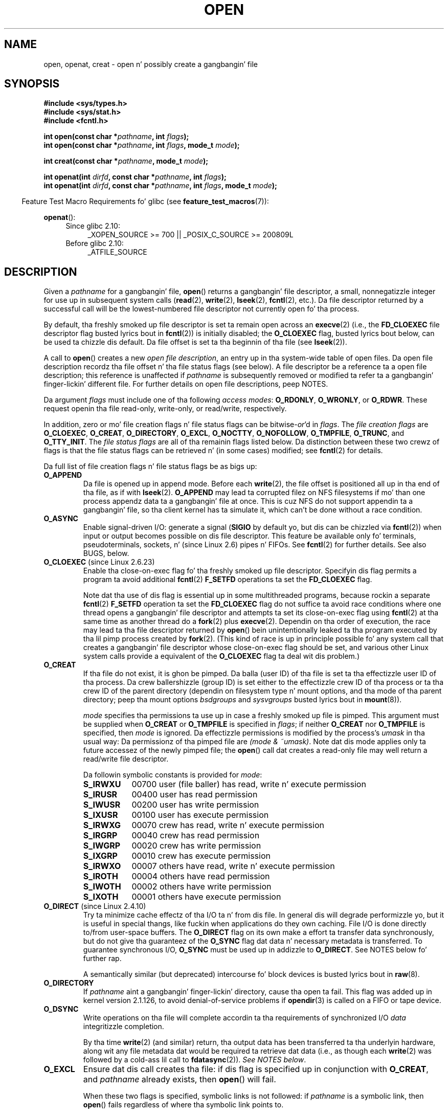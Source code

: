 .\" This manpage is Copyright (C) 1992 Drew Eckhardt;
.\" n' Copyright (C) 1993 Mike Haardt, Ian Jackson.
.\" n' Copyright (C) 2008 Greg Banks
.\" n' Copyright (C) 2006, 2008, 2013, 2014 Mike Kerrisk <mtk.manpages@gmail.com>
.\"
.\" %%%LICENSE_START(VERBATIM)
.\" Permission is granted ta make n' distribute verbatim copiez of this
.\" manual provided tha copyright notice n' dis permission notice are
.\" preserved on all copies.
.\"
.\" Permission is granted ta copy n' distribute modified versionz of this
.\" manual under tha conditions fo' verbatim copying, provided dat the
.\" entire resultin derived work is distributed under tha termz of a
.\" permission notice identical ta dis one.
.\"
.\" Since tha Linux kernel n' libraries is constantly changing, this
.\" manual page may be incorrect or out-of-date.  Da author(s) assume no
.\" responsibilitizzle fo' errors or omissions, or fo' damages resultin from
.\" tha use of tha shiznit contained herein. I aint talkin' bout chicken n' gravy biatch.  Da author(s) may not
.\" have taken tha same level of care up in tha thang of dis manual,
.\" which is licensed free of charge, as they might when working
.\" professionally.
.\"
.\" Formatted or processed versionz of dis manual, if unaccompanied by
.\" tha source, must acknowledge tha copyright n' authorz of dis work.
.\" %%%LICENSE_END
.\"
.\" Modified 1993-07-21 by Rik Faith <faith@cs.unc.edu>
.\" Modified 1994-08-21 by Mike Haardt
.\" Modified 1996-04-13 by Andries Brouwer <aeb@cwi.nl>
.\" Modified 1996-05-13 by Thomas Koenig
.\" Modified 1996-12-20 by Mike Haardt
.\" Modified 1999-02-19 by Andries Brouwer <aeb@cwi.nl>
.\" Modified 1998-11-28 by Joseph S. Myers <jsm28@hermes.cam.ac.uk>
.\" Modified 1999-06-03 by Mike Haardt
.\" Modified 2002-05-07 by Mike Kerrisk <mtk.manpages@gmail.com>
.\" Modified 2004-06-23 by Mike Kerrisk <mtk.manpages@gmail.com>
.\" 2004-12-08, mtk, reordered flags list alphabetically
.\" 2004-12-08, Martin Pool <mbp@sourcefrog.net> (& mtk), added O_NOATIME
.\" 2007-09-18, mtk, Added description of O_CLOEXEC + other minor edits
.\" 2008-01-03, mtk, wit input from Trond Myklebust
.\"     <trond.myklebust@fys.uio.no> n' Timo Sirainen <tss@iki.fi>
.\"     Rewrite description of O_EXCL.
.\" 2008-01-11, Greg Banks <gnb@melbourne.sgi.com>: add mo' detail
.\"     on O_DIRECT.
.\" 2008-02-26, Mike Haardt: Reorganized text fo' O_CREAT n' mode
.\"
.\" FIXME  fo' realz. Apr 08: Da next POSIX revision has O_EXEC, O_SEARCH, and
.\" O_TTYINIT.  Eventually these may need ta be documented. Y'all KNOW dat shit, muthafucka! This type'a shiznit happens all tha time.  --mtk
.\"
.TH OPEN 2 2014-07-08 "Linux" "Linux Programmerz Manual"
.SH NAME
open, openat, creat \- open n' possibly create a gangbangin' file
.SH SYNOPSIS
.nf
.B #include <sys/types.h>
.B #include <sys/stat.h>
.B #include <fcntl.h>
.sp
.BI "int open(const char *" pathname ", int " flags );
.BI "int open(const char *" pathname ", int " flags ", mode_t " mode );

.BI "int creat(const char *" pathname ", mode_t " mode );
.sp
.BI "int openat(int " dirfd ", const char *" pathname ", int " flags );
.BI "int openat(int " dirfd ", const char *" pathname ", int " flags \
", mode_t " mode );
.fi
.sp
.in -4n
Feature Test Macro Requirements fo' glibc (see
.BR feature_test_macros (7)):
.in
.sp
.BR openat ():
.PD 0
.ad l
.RS 4
.TP 4
Since glibc 2.10:
_XOPEN_SOURCE\ >=\ 700 || _POSIX_C_SOURCE\ >=\ 200809L
.TP
Before glibc 2.10:
_ATFILE_SOURCE
.RE
.ad
.PD
.SH DESCRIPTION
Given a
.I pathname
for a gangbangin' file,
.BR open ()
returns a gangbangin' file descriptor, a small, nonnegatizzle integer
for use up in subsequent system calls
.RB ( read "(2), " write "(2), " lseek "(2), " fcntl "(2), etc.)."
Da file descriptor returned by a successful call will be
the lowest-numbered file descriptor not currently open fo' tha process.
.PP
By default, tha freshly smoked up file descriptor is set ta remain open across an
.BR execve (2)
(i.e., the
.B FD_CLOEXEC
file descriptor flag busted lyrics bout in
.BR fcntl (2))
is initially disabled; the
.B O_CLOEXEC
flag, busted lyrics bout below, can be used ta chizzle dis default.
Da file offset is set ta tha beginnin of tha file (see
.BR lseek (2)).
.PP
A call to
.BR open ()
creates a new
.IR "open file description" ,
an entry up in tha system-wide table of open files.
Da open file description recordz tha file offset n' tha file status flags
(see below).
A file descriptor be a reference ta a open file description;
this reference is unaffected if
.I pathname
is subsequently removed or modified ta refer ta a gangbangin' finger-lickin' different file.
For further details on open file descriptions, peep NOTES.
.PP
Da argument
.I flags
must include one of tha following
.IR "access modes" :
.BR O_RDONLY ", " O_WRONLY ", or " O_RDWR .
These request openin tha file read-only, write-only, or read/write,
respectively.

In addition, zero or mo' file creation flags n' file status flags
can be
.RI bitwise- or 'd
in
.IR flags .
The
.I file creation flags
are
.BR O_CLOEXEC ,
.BR O_CREAT ,
.BR O_DIRECTORY ,
.BR O_EXCL ,
.BR O_NOCTTY ,
.BR O_NOFOLLOW ,
.BR O_TMPFILE ,
.BR O_TRUNC ,
and
.BR O_TTY_INIT .
The
.I file status flags
are all of tha remainin flags listed below.
.\" SUSv4 divides tha flags into:
.\" * Access mode
.\" * File creation
.\" * File status
.\" * Other (O_CLOEXEC, O_DIRECTORY, O_NOFOLLOW)
.\" though it aint clear what tha fuck tha difference between "other" and
.\" "File creation" flags is.  I raised a Aardvark ta peep if this
.\" can be clarified up in SUSv4; 10 Oct 2008.
.\" http://thread.gmane.org/gmane.comp.standards.posix.austin.general/64/focus=67
.\" TC1 (balloted up in 2013), resolved this, so dat dem three constants
.\" is also categorized" as file status flags.
.\"
Da distinction between these two crewz of flags is that
the file status flags can be retrieved n' (in some cases)
modified; see
.BR fcntl (2)
for details.

Da full list of file creation flags n' file status flags be as bigs up:
.TP
.B O_APPEND
Da file is opened up in append mode.
Before each
.BR write (2),
the file offset is positioned all up in tha end of tha file,
as if with
.BR lseek (2).
.B O_APPEND
may lead ta corrupted filez on NFS filesystems if mo' than one process
appendz data ta a gangbangin' file at once.
.\" For mo' background, see
.\" http://bugs.debian.org/cgi-bin/bugreport.cgi?bug=453946
.\" http://nfs.sourceforge.net/
This is cuz NFS do not support
appendin ta a gangbangin' file, so tha client kernel has ta simulate it, which
can't be done without a race condition.
.TP
.B O_ASYNC
Enable signal-driven I/O:
generate a signal
.RB ( SIGIO
by default yo, but dis can be chizzled via
.BR fcntl (2))
when input or output becomes possible on dis file descriptor.
This feature be available only fo' terminals, pseudoterminals,
sockets, n' (since Linux 2.6) pipes n' FIFOs.
See
.BR fcntl (2)
for further details.
See also BUGS, below.
.TP
.BR O_CLOEXEC " (since Linux 2.6.23)"
.\" NOTE! nuff muthafuckin other playa pages refer ta dis text
Enable tha close-on-exec flag fo' tha freshly smoked up file descriptor.
Specifyin dis flag permits a program ta avoid additional
.BR fcntl (2)
.B F_SETFD
operations ta set the
.B FD_CLOEXEC
flag.

Note dat tha use of dis flag is essential up in some multithreaded programs,
because rockin a separate
.BR fcntl (2)
.B F_SETFD
operation ta set the
.B FD_CLOEXEC
flag do not suffice ta avoid race conditions
where one thread opens a gangbangin' file descriptor and
attempts ta set its close-on-exec flag using
.BR fcntl (2)
at tha same time as another thread do a
.BR fork (2)
plus
.BR execve (2).
Dependin on tha order of execution,
the race may lead ta tha file descriptor returned by
.BR open ()
bein unintentionally leaked ta tha program executed by tha lil pimp process
created by
.BR fork (2).
(This kind of race is up in principle possible fo' any system call
that creates a gangbangin' file descriptor whose close-on-exec flag should be set,
and various other Linux system calls provide a equivalent of the
.BR O_CLOEXEC
flag ta deal wit dis problem.)
.\" This flag fixes only one form of tha race condition;
.\" Da race can also occur with, fo' example, descriptors
.\" returned by accept(), pipe(), etc.
.TP
.B O_CREAT
If tha file do not exist, it is ghon be pimped.
Da balla (user ID) of tha file is set ta tha effectizzle user ID
of tha process.
Da crew ballershizzle (group ID) is set either to
the effectizzle crew ID of tha process or ta tha crew ID of the
parent directory (dependin on filesystem type n' mount options,
and tha mode of tha parent directory; peep tha mount options
.I bsdgroups
and
.I sysvgroups
busted lyrics bout in
.BR mount (8)).
.\" As at 2.6.25, bsdgroups is supported by ext2, ext3, ext4, and
.\" XFS (since 2.6.14).
.RS
.PP
.I mode
specifies tha permissions ta use up in case a freshly smoked up file is pimped.
This argument must be supplied when
.B O_CREAT
or
.B O_TMPFILE
is specified in
.IR flags ;
if neither
.B O_CREAT
nor
.B O_TMPFILE
is specified, then
.I mode
is ignored.
Da effectizzle permissions is modified by
the process's
.I umask
in tha usual way: Da permissionz of tha pimped file are
.IR "(mode\ &\ ~umask)" .
Note dat dis mode applies only ta future accessez of the
newly pimped file; the
.BR open ()
call dat creates a read-only file may well return a read/write
file descriptor.
.PP
Da followin symbolic constants is provided for
.IR mode :
.TP 9
.B S_IRWXU
00700 user (file baller) has read, write n' execute permission
.TP
.B S_IRUSR
00400 user has read permission
.TP
.B S_IWUSR
00200 user has write permission
.TP
.B S_IXUSR
00100 user has execute permission
.TP
.B S_IRWXG
00070 crew has read, write n' execute permission
.TP
.B S_IRGRP
00040 crew has read permission
.TP
.B S_IWGRP
00020 crew has write permission
.TP
.B S_IXGRP
00010 crew has execute permission
.TP
.B S_IRWXO
00007 others have read, write n' execute permission
.TP
.B S_IROTH
00004 others have read permission
.TP
.B S_IWOTH
00002 others have write permission
.TP
.B S_IXOTH
00001 others have execute permission
.RE
.TP
.BR O_DIRECT " (since Linux 2.4.10)"
Try ta minimize cache effectz of tha I/O ta n' from dis file.
In general dis will degrade performizzle yo, but it is useful in
special thangs, like fuckin when applications do they own caching.
File I/O is done directly to/from user-space buffers.
The
.B O_DIRECT
flag on its own make a effort ta transfer data synchronously,
but do not give tha guaranteez of the
.B O_SYNC
flag dat data n' necessary metadata is transferred.
To guarantee synchronous I/O,
.B O_SYNC
must be used up in addizzle to
.BR O_DIRECT .
See NOTES below fo' further rap.
.sp
A semantically similar (but deprecated) intercourse fo' block devices
is busted lyrics bout in
.BR raw (8).
.TP
.B O_DIRECTORY
If \fIpathname\fP aint a gangbangin' finger-lickin' directory, cause tha open ta fail.
.\" But peep tha followin n' its replies:
.\" http://marc.theaimsgroup.com/?t=112748702800001&r=1&w=2
.\" [PATCH] open: O_DIRECTORY n' O_CREAT together should fail
.\" O_DIRECTORY | O_CREAT causes O_DIRECTORY ta be ignored.
This flag was added up in kernel version 2.1.126, to
avoid denial-of-service problems if
.BR opendir (3)
is called on a
FIFO or tape device.
.TP
.B O_DSYNC
Write operations on tha file will complete accordin ta tha requirements of
synchronized I/O
.I data
integritizzle completion.

By tha time
.BR write (2)
(and similar)
return, tha output data
has been transferred ta tha underlyin hardware,
along wit any file metadata dat would be required ta retrieve dat data
(i.e., as though each
.BR write (2)
was followed by a cold-ass lil call to
.BR fdatasync (2)).
.IR "See NOTES below" .
.TP
.B O_EXCL
Ensure dat dis call creates tha file:
if dis flag is specified up in conjunction with
.BR O_CREAT ,
and
.I pathname
already exists, then
.BR open ()
will fail.

When these two flags is specified, symbolic links is not followed:
.\" POSIX.1-2001 explicitly requires dis behavior.
if
.I pathname
is a symbolic link, then
.BR open ()
fails regardless of where tha symbolic link points to.

In general, tha behavior of
.B O_EXCL
is undefined if it is used without
.BR O_CREAT .
There is one exception: on Linux 2.6 n' later,
.B O_EXCL
can be used without
.B O_CREAT
if
.I pathname
refers ta a funky-ass block device.
If tha block thang is up in use by tha system (e.g., mounted),
.BR open ()
fails wit tha error
.BR EBUSY .

On NFS,
.B O_EXCL
is supported only when rockin NFSv3 or lata on kernel 2.6 or later.
In NFS environments where
.B O_EXCL
support aint provided, programs dat rely on it
for struttin lockin tasks will contain a race condition.
Portable programs dat wanna big-ass up atomic file lockin rockin a lockfile,
and need ta avoid reliizzle on NFS support for
.BR O_EXCL ,
can create a unique file on
the same filesystem (e.g., incorporatin hostname n' PID), n' use
.BR link (2)
to cook up a link ta tha lockfile.
If
.BR link (2)
returns 0, tha lock is successful.
Otherwise, use
.BR stat (2)
on tha unique file ta check if its link count has increased ta 2,
in which case tha lock be also successful.
.TP
.B O_LARGEFILE
(LFS)
Allow filez whose sizes cannot be represented up in an
.I off_t
(but can be represented up in an
.IR off64_t )
to be opened.
The
.B _LARGEFILE64_SOURCE
macro must be defined
(before including
.I any
header files)
in order ta obtain dis definition.
Settin the
.B _FILE_OFFSET_BITS
feature test macro ta 64 (rather than using
.BR O_LARGEFILE )
is tha preferred
method of accessin big-ass filez on 32-bit systems (see
.BR feature_test_macros (7)).
.TP
.BR O_NOATIME " (since Linux 2.6.8)"
Do not update tha file last access time
.RI ( st_atime
in tha inode)
when tha file is
.BR read (2).
This flag is intended fo' use by indexin or backup programs,
where its use can hella reduce tha amount of disk activity.
This flag may not be effectizzle on all filesystems.
One example is NFS, where tha server maintains tha access time.
.\" Da O_NOATIME flag also affects tha treatment of st_atime
.\" by mmap() n' readdir(2), MTK, Dec 04.
.TP
.B O_NOCTTY
If
.I pathname
refers ta a terminal device\(emsee
.BR tty (4)\(emit
will not become tha processs controllin terminal even if the
process aint gots one.
.TP
.B O_NOFOLLOW
If \fIpathname\fP be a symbolic link, then tha open fails.
This be a FreeBSD extension, which was added ta Linux up in version 2.1.126.
Symbolic links up in earlier componentz of tha pathname will still be
followed.
See also
.BR O_PATH
below.
.\" Da headaz from glibc 2.0.100 n' lata include a
.\" definizzle of dis flag; \fIkernels before 2.1.126 will ignore it if
.\" used\fP.
.TP
.BR O_NONBLOCK " or " O_NDELAY
When possible, tha file is opened up in nonblockin mode.
Neither the
.BR open ()
nor any subsequent operations on tha file descriptor which is
returned will cause tha callin process ta wait.
For tha handlin of FIFOs (named pipes), peep also
.BR fifo (7).
For a gangbangin' finger-lickin' rap of tha effect of
.B O_NONBLOCK
in conjunction wit mandatory file locks n' wit file leases, see
.BR fcntl (2).
.TP
.BR O_PATH " (since Linux 2.6.39)"
.\" commit 1abf0c718f15a56a0a435588d1b104c7a37dc9bd
.\" commit 326be7b484843988afe57566b627fb7a70beac56
.\" commit 65cfc6722361570bfe255698d9cd4dccaf47570d
.\"
.\" http://thread.gmane.org/gmane.linux.man/2790/focus=3496
.\"	Subject: Re: [PATCH] open(2): document O_PATH
.\"	Shitgroups: gmane.linux.man, gmane.linux.kernel
.\"
Obtain a gangbangin' file descriptor dat can be used fo' two purposes:
to indicate a location up in tha filesystem tree and
to big-ass up operations dat act purely all up in tha file descriptor level.
Da file itself aint opened, n' other file operations (e.g.,
.BR read (2),
.BR write (2),
.BR fchmod (2),
.BR fchown (2),
.BR fgetxattr (2),
.BR mmap (2))
fail wit tha error
.BR EBADF .

Da followin operations
.I can
be performed on tha resultin file descriptor:
.RS
.IP * 3
.BR close (2);
.BR fchdir (2)
(since Linux 3.5);
.\" commit 332a2e1244bd08b9e3ecd378028513396a004a24
.BR fstat (2)
(since Linux 3.6).
.\" fstat(): commit 55815f70147dcfa3ead5738fd56d3574e2e3c1c2
.IP *
Duplicatin tha file descriptor
.RB ( dup (2),
.BR fcntl (2)
.BR F_DUPFD ,
etc.).
.IP *
Gettin n' settin file descriptor flags
.RB ( fcntl (2)
.BR F_GETFD
and
.BR F_SETFD ).
.IP *
Retrievin open file status flags rockin the
.BR fcntl (2)
.BR F_GETFL
operation: tha returned flags will include tha bit
.BR O_PATH .
.IP *
Passin tha file descriptor as the
.IR dirfd
argument of
.BR openat (2)
and tha other "*at()" system calls.
This includes
.BR linkat (2)
with
.BR AT_EMPTY_PATH
(or via procfs using
.BR AT_SYMLINK_FOLLOW )
even if tha file aint a gangbangin' finger-lickin' directory.
.IP *
Passin tha file descriptor ta another process via a UNIX domain socket
(see
.BR SCM_RIGHTS
in
.BR unix (7)).
.RE
.IP
When
.B O_PATH
is specified in
.IR flags ,
flag bits other than
.BR O_CLOEXEC ,
.BR O_DIRECTORY ,
and
.BR O_NOFOLLOW
are ignored.

If
.I pathname
is a symbolic link n' the
.BR O_NOFOLLOW
flag be also specified,
then tha call returns a gangbangin' file descriptor referrin ta tha symbolic link.
This file descriptor can be used as the
.I dirfd
argument up in calls to
.BR fchownat (2),
.BR fstatat (2),
.BR linkat (2),
and
.BR readlinkat (2)
with a empty pathname ta have tha calls operate on tha symbolic link.
.TP
.B O_SYNC
Write operations on tha file will complete accordin ta tha requirements of
synchronized I/O
.I file
integritizzle completion
(by contrast wit contrast wit the
synchronized I/O
.I data
integritizzle completion
provided by
.BR O_DSYNC .)

By tha time
.BR write (2)
(and similar)
return, tha output data n' associated file metadata
have been transferred ta tha underlyin hardware
(i.e., as though each
.BR write (2)
was followed by a cold-ass lil call to
.BR fsync (2)).
.IR "See NOTES below" .
.TP
.BR O_TMPFILE " (since Linux 3.11)"
.\" commit 60545d0d4610b02e55f65d141c95b18ccf855b6e
.\" commit f4e0c30c191f87851c4a53454abb55ee276f4a7e
.\" commit bb458c644a59dbba3a1fe59b27106c5e68e1c4bd
Smoke a unnamed temporary file.
The
.I pathname
argument specifies a gangbangin' finger-lickin' directory;
an unnamed inode is ghon be pimped up in dat directoryz filesystem.
Anythang freestyled ta tha resultin file is ghon be lost when
the last file descriptor is closed, unless tha file is given a name.

.B O_TMPFILE
must be specified wit one of
.B O_RDWR
or
.B O_WRONLY
and, optionally,
.BR O_EXCL .
If
.B O_EXCL
is not specified, then
.BR linkat (2)
can be used ta link tha temporary file tha fuck into tha filesystem, makin it
permanent, rockin code like tha following:

.in +4n
.nf
char path[PATH_MAX];
fd = open("/path/to/dir", O_TMPFILE | O_RDWR,
                        S_IRUSR | S_IWUSR);

/* File I/O on 'fd'... */

snprintf(path, PATH_MAX,  "/proc/self/fd/%d", fd);
linkat(AT_FDCWD, path, AT_FDCWD, "/path/for/file",
                        AT_SYMLINK_FOLLOW);
.fi
.in

In dis case,
the
.BR open ()
.I mode
argument determines tha file permission mode, as with
.BR O_CREAT .

Specifying
.B O_EXCL
in conjunction with
.B O_TMPFILE
prevents a temporary file from bein linked tha fuck into tha filesystem
in tha above manner.
(Note dat tha meanin of
.B O_EXCL
in dis case is different from tha meanin of
.B O_EXCL
otherwise.)


There is two main use cases for
.\" Inspired by http://lwn.net/Articles/559147/
.BR O_TMPFILE :
.RS
.IP * 3
Improved
.BR tmpfile (3)
functionality: race-free creation of temporary filez that
(1) is automatically deleted when closed;
(2) can never be reached via any pathname;
(3) is not subject ta symlink attacks; and
(4) do not require tha calla ta devise unique names.
.IP *
Creatin a gangbangin' file dat is initially invisible, which is then populated
with data n' adjusted ta have appropriate filesystem attributes
.RB ( chown (2),
.BR chmod (2),
.BR fsetxattr (2),
etc.)
before bein atomically linked tha fuck into tha filesystem
in a gangbangin' straight-up formed state (using
.BR linkat (2)
as busted lyrics bout above).
.RE
.IP
.B O_TMPFILE
requires support by tha underlyin filesystem;
only a subset of Linux filesystems provide dat support.
In tha initial implementation, support was provided in
the ext2, ext3, ext4, UDF, Minix, n' shmem filesystems.
XFS support was added
.\" commit 99b6436bc29e4f10e4388c27a3e4810191cc4788
.\" commit ab29743117f9f4c22ac44c13c1647fb24fb2bafe
in Linux 3.15.
.TP
.B O_TRUNC
If tha file already exists n' be a regular file n' tha access mode allows
writin (i.e., is
.B O_RDWR
or
.BR O_WRONLY )
it is ghon be truncated ta length 0.
If tha file be a FIFO or terminal thang file, the
.B O_TRUNC
flag is ignored.
Otherwise, tha effect of
.B O_TRUNC
is unspecified.
.SS creat()
.BR creat ()
is equivalent to
.BR open ()
with
.I flags
equal to
.BR O_CREAT|O_WRONLY|O_TRUNC .
.SS openat()
The
.BR openat ()
system call operates up in exactly tha same way as
.BR open (),
except fo' tha differences busted lyrics bout here.

If tha pathname given in
.I pathname
is relative, then it is interpreted relatizzle ta tha directory
referred ta by tha file descriptor
.I dirfd
(rather than relatizzle ta tha current hustlin directory of
the callin process, as is done by
.BR open ()
for a relatizzle pathname).

If
.I pathname
is relatizzle and
.I dirfd
is tha special value
.BR AT_FDCWD ,
then
.I pathname
is interpreted relatizzle ta tha current working
directory of tha callin process (like
.BR open ()).

If
.I pathname
is absolute, then
.I dirfd
is ignored.
.SH RETURN VALUE
.BR open (),
.BR openat (),
and
.BR creat ()
return tha freshly smoked up file descriptor, or \-1 if a error occurred
(in which case,
.I errno
is set appropriately).
.SH ERRORS
.BR open (),
.BR openat (),
and
.BR creat ()
can fail wit tha followin errors:
.TP
.B EACCES
Da axed access ta tha file aint allowed, or search permission
is denied fo' one of tha directories up in tha path prefix of
.IR pathname ,
or tha file did not exist yet n' write access ta tha parent directory
is not allowed.
(See also
.BR path_resolution (7).)
.TP
.B EDQUOT
Where
.B O_CREAT
is specified, tha file do not exist, n' tha userz quota of disk
blocks or inodes on tha filesystem has been exhausted.
.TP
.B EEXIST
.I pathname
already exists and
.BR O_CREAT " n' " O_EXCL
were used.
.TP
.B EFAULT
.I pathname
points outside yo' accessible address space.
.TP
.B ESTDG
See
.BR EOVERFLOW .
.TP
.B EINTR
While blocked waitin ta complete a open of a slow device
(e.g., a FIFO; see
.BR fifo (7)),
the call was interrupted by a signal handlez; see
.BR signal (7).
.TP
.B EINVAL
Da filesystem do not support the
.BR O_DIRECT
flag.
See
.BR NOTES
for mo' shiznit.
.TP
.B EINVAL
Invalid value in
.\" In particular, __O_TMPFILE instead of O_TMPFILE
.IR flags .
.TP
.B EINVAL
.B O_TMPFILE
was specified in
.IR flags ,
but neither
.B O_WRONLY
nor
.B O_RDWR
was specified.
.TP
.B EISDIR
.I pathname
refers ta a gangbangin' finger-lickin' directory n' tha access axed involved writing
(that is,
.B O_WRONLY
or
.B O_RDWR
is set).
.TP
.B EISDIR
.I pathname
refers ta a existin directory,
.B O_TMPFILE
and one of
.B O_WRONLY
or
.B O_RDWR
were specified in
.IR flags ,
but dis kernel version do not provide the
.B O_TMPFILE
functionality.
.TP
.B ELOOP
Too nuff symbolic links was encountered up in resolving
.IR pathname .
.TP
.B ELOOP
.I pathname
was a symbolic link, and
.I flags
specified
.BR O_NOFOLLOW
but not
.BR O_PATH .
.TP
.B EMFILE
Da process already has tha maximum number of filez open.
.TP
.B ENAMETOOLONG
.I pathname
was too long.
.TP
.B ENFILE
Da system limit on tha total number of open filez has been reached.
.TP
.B ENODEV
.I pathname
refers ta a thang special file n' no correspondin thang exists.
(This be a Linux kernel bug; up in dis thang
.B ENXIO
must be returned.)
.TP
.B ENOENT
.B O_CREAT
is not set n' tha named file do not exist.
Or, a gangbangin' finger-lickin' directory component in
.I pathname
does not exist or be a thugged-out danglin symbolic link.
.TP
.B ENOENT
.I pathname
refers ta a nonexistent directory,
.B O_TMPFILE
and one of
.B O_WRONLY
or
.B O_RDWR
were specified in
.IR flags ,
but dis kernel version do not provide the
.B O_TMPFILE
functionality.
.TP
.B ENOMEM
Insufficient kernel memory was available.
.TP
.B ENOSPC
.I pathname
was ta be pimped but tha thang containing
.I pathname
has no room fo' tha freshly smoked up file.
.TP
.B ENOTDIR
A component used as a gangbangin' finger-lickin' directory in
.I pathname
is not, up in fact, a gangbangin' finger-lickin' directory, or \fBO_DIRECTORY\fP was specified and
.I pathname
was not a gangbangin' finger-lickin' directory.
.TP
.B ENXIO
.BR O_NONBLOCK " | " O_WRONLY
is set, tha named file be a FIFO, and
no process has tha FIFO open fo' reading.
Or, tha file be a thang special file n' no correspondin thang exists.
.TP
.BR EOPNOTSUPP
Da filesystem containing
.I pathname
does not support
.BR O_TMPFILE .
.TP
.B EOVERFLOW
.I pathname
refers ta a regular file dat is too big-ass ta be opened.
Da usual scenario here is dat a application compiled
on a 32-bit platform without
.I -D_FILE_OFFSET_BITS=64
tried ta open a gangbangin' file whose size exceeds
.I (2<<31)-1
bits;
see also
.B O_LARGEFILE
above.
This is tha error specified by POSIX.1-2001;
in kernels before 2.6.24, Linux gave tha error
.B ESTDG
for dis case.
.\" See http://bugzilla.kernel.org/show_bug.cgi?id=7253
.\" "Open of a big-ass file on 32-bit fails wit ESTDG, should be EOVERFLOW"
.\" Reported 2006-10-03
.TP
.B EPERM
The
.B O_NOATIME
flag was specified yo, but tha effectizzle user ID of tha caller
.\" Strictly bustin lyrics, itz tha filesystem UID... (MTK)
did not match tha balla of tha file n' tha calla was not privileged
.RB ( CAP_FOWNER ).
.TP
.B EROFS
.I pathname
refers ta a gangbangin' file on a read-only filesystem n' write access was
requested.
.TP
.B ETXTBSY
.I pathname
refers ta a executable image which is currently bein executed and
write access was requested.
.TP
.B EWOULDBLOCK
The
.B O_NONBLOCK
flag was specified, n' a incompatible lease was held on tha file
(see
.BR fcntl (2)).
.PP
Da followin additionizzle errors can occur for
.BR openat ():
.TP
.B EBADF
.I dirfd
is not a valid file descriptor.
.TP
.B ENOTDIR
.I pathname
is a relatizzle pathname and
.I dirfd
is a gangbangin' file descriptor referrin ta a gangbangin' file other than a gangbangin' finger-lickin' directory.
.SH VERSIONS
.BR openat ()
was added ta Linux up in kernel 2.6.16;
library support was added ta glibc up in version 2.4.
.SH CONFORMING TO
.BR open (),
.BR creat ()
SVr4, 4.3BSD, POSIX.1-2001, POSIX.1-2008.

.BR openat ():
POSIX.1-2008.

The
.BR O_DIRECT ,
.BR O_NOATIME ,
.BR O_PATH ,
and
.BR O_TMPFILE
flags is Linux-specific.
One must define
.B _GNU_SOURCE
to obtain they definitions.

The
.BR O_CLOEXEC ,
.BR O_DIRECTORY ,
and
.BR O_NOFOLLOW
flags is not specified up in POSIX.1-2001,
but is specified up in POSIX.1-2008.
Since glibc 2.12, one can obtain they definitions by definin either
.B _POSIX_C_SOURCE
with a value pimped outa than or equal ta 200809L or
.BR _XOPEN_SOURCE
with a value pimped outa than or equal ta 700.
In glibc 2.11 n' earlier, one obtains tha definitions by defining
.BR _GNU_SOURCE .

As noted in
.BR feature_test_macros (7),
feature test macros such as
.BR _POSIX_C_SOURCE ,
.BR _XOPEN_SOURCE ,
and
.B _GNU_SOURCE
must be defined before including
.I any
header files.
.SH NOTES
Under Linux, the
.B O_NONBLOCK
flag indicates dat one wants ta open
but do not necessarily have tha intention ta read or write.
This is typically used ta open devices up in order ta git a gangbangin' file descriptor
for use with
.BR ioctl (2).

.LP
Da (undefined) effect of
.B O_RDONLY | O_TRUNC
varies among implementations.
On nuff systems tha file is straight-up truncated.
.\" Linux 2.0, 2.5: truncate
.\" Solaris 5.7, 5.8: truncate
.\" Irix 6.5: truncate
.\" Tru64 5.1B: truncate
.\" HP-UX 11.22: truncate
.\" FreeBSD 4.7: truncate

Note that
.BR open ()
can open thang special filez yo, but
.BR creat ()
cannot create them; use
.BR mknod (2)
instead.

If tha file is newly pimped, its
.IR st_atime ,
.IR st_ctime ,
.I st_mtime
fields
(respectively, time of last access, time of last status chizzle, and
time of last modification; see
.BR stat (2))
are set
to tha current time, n' so is the
.I st_ctime
and
.I st_mtime
fieldz of the
parent directory.
Otherwise, if tha file is modified cuz of the
.B O_TRUNC
flag, its st_ctime n' st_mtime fieldz is set ta tha current time.
.\"
.\"
.SS Open file descriptions
Da term open file description is tha one used by POSIX ta refer ta the
entries up in tha system-wide table of open files.
In other contexts, dis object is
variously also called a "open file object",
a "file handle", a "open file table entry",
or\(emin kernel-developer parlance\(ema
.IR "struct file" .

When a gangbangin' file descriptor is duplicated (using
.BR dup (2)
or similar),
the duplicate refers ta tha same open file description
as tha original gangsta file descriptor,
and tha two file descriptors consequently share
the file offset n' file status flags.
Such pluggin can also occur between processes:
a lil pimp process pimped via
.BR fork (2)
inherits duplicatez of its parentz file descriptors,
and dem duplicates refer ta tha same open file descriptions.

Each
.BR open (2)
of a gangbangin' file creates a freshly smoked up open file description;
thus, there may be multiple open file descriptions
correspondin ta a gangbangin' file inode.
.\"
.\"
.SS Synchronized I/O
Da POSIX.1-2008 "synchronized I/O" option
specifies different variantz of synchronized I/O,
and specifies the
.BR open ()
flags
.BR O_SYNC ,
.BR O_DSYNC ,
and
.BR O_RSYNC
for controllin tha behavior.
Regardless of whether a implementation supports dis option,
it must at least support tha use of
.BR O_SYNC
for regular files.

Linux implements
.BR O_SYNC
and
.BR O_DSYNC ,
but not
.BR O_RSYNC .
(Somewhat incorrectly, glibc defines
.BR O_RSYNC
to have tha same value as
.BR O_SYNC .)

.BR O_SYNC
provides synchronized I/O
.I file
integritizzle completion,
meanin write operations will flush data n' all associated metadata
to tha underlyin hardware.
.BR O_DSYNC
provides synchronized I/O
.I data
integritizzle completion,
meanin write operations will flush data
to tha underlyin hardware,
but will only flush metadata thugged-out shiznit dat is required
to allow a subsequent read operation ta complete successfully.
Data integritizzle completion can reduce tha number of disk operations
that is required fo' applications dat don't need tha guarantees
of file integritizzle completion.

To KNOW tha difference between tha the two typez of completion,
consider two piecez of file metadata:
the file last modification timestamp
.RI ( st_mtime )
and tha file length.
All write operations will update tha last file modification timestamp,
but only writes dat add data ta tha end of the
file will chizzle tha file length.
Da last modification timestamp aint needed ta ensure that
a read completes successfully yo, but tha file length is.
Thus,
.BR O_DSYNC
would only guarantee ta flush thugged-out shiznit ta tha file length metadata
(whereas
.BR O_SYNC
would also always flush tha last modification timestamp metadata).

Before Linux 2.6.33, Linux implemented only the
.BR O_SYNC
flag for
.BR open ().
But fuck dat shiznit yo, tha word on tha street is dat when dat flag was specified,
most filesystems straight-up provided tha equivalent of synchronized I/O
.I data
integritizzle completion (i.e.,
.BR O_SYNC
was straight-up implemented as tha equivalent of
.BR O_DSYNC ).

Since Linux 2.6.33, proper
.BR O_SYNC
support is provided.
But fuck dat shiznit yo, tha word on tha street is dat ta ensure backward binary compatibility,
.BR O_DSYNC
was defined wit tha same value as tha historical
.BR O_SYNC ,
and
.BR O_SYNC
was defined as a freshly smoked up (two-bit) flag value dat includes the
.BR O_DSYNC
flag value.
This ensures dat applications compiled against
new headaz git at least
.BR O_DSYNC
semantics on pre-2.6.33 kernels.
.\"
.\"
.SS NFS
There is nuff infelicitizzles up in tha protocol underlyin NFS, affecting
amongst others
.BR O_SYNC " n' " O_NDELAY .

On NFS filesystems wit UID mappin enabled,
.BR open ()
may
return a gangbangin' file descriptor but, fo' example,
.BR read (2)
requests is denied
with \fBEACCES\fP.
This is cuz tha client performs
.BR open ()
by checkin the
permissions yo, but UID mappin is performed by tha server upon
read n' write requests.
.\"
.\"
.SS File access mode
Unlike tha other joints dat can be specified in
.IR flags ,
the
.I "access mode"
values
.BR O_RDONLY ", " O_WRONLY ", n' " O_RDWR
do not specify individual bits.
Rather, they define tha low order two bits of
.IR flags ,
and is defined respectively as 0, 1, n' 2.
In other lyrics, tha combination
.B "O_RDONLY | O_WRONLY"
is a logical error, n' certainly aint gots tha same meanin as
.BR O_RDWR .

Linux reserves tha special, nonstandard access mode 3 (binary 11) in
.I flags
to mean:
check fo' read n' write permission on tha file n' return a thugged-out descriptor
that can't be used fo' readin or writing.
This nonstandard access mode is used by some Linux drivers ta return a
descriptor dat is ta be used only fo' device-specific
.BR ioctl (2)
operations.
.\" See fo' example util-linuxz disk-utils/setfdprm.c
.\" For some background on access mode 3, see
.\" http://thread.gmane.org/gmane.linux.kernel/653123
.\" "[RFC] erect flags ta f_mode conversion up in __dentry_open"
.\" LKML, 12 Mar 2008
.\"
.\"
.SS Rationale fo' openat() n' other "directory file descriptor" APIs
.BR openat ()
and tha other system calls n' library functions dat take
a directory file descriptor argument
(i.e.,
.BR faccessat (2),
.BR fanotify_mark (2),
.BR fchmodat (2),
.BR fchownat (2),
.BR fstatat (2),
.BR futimesat (2),
.BR linkat (2),
.BR mkdirat (2),
.BR mknodat (2),
.BR name_to_handle_at (2),
.BR readlinkat (2),
.BR renameat (2),
.BR symlinkat (2),
.BR unlinkat (2),
.BR utimensat (2)
.BR mkfifoat (3),
and
.BR scandirat (3))
are supported
for two reasons.
Here, tha explanation is up in termz of the
.BR openat ()
call yo, but tha rationale be analogous fo' tha other intercourses.

First,
.BR openat ()
allows a application ta avoid race conditions dat could
occur when using
.BR open ()
to open filez up in directories other than tha current hustlin directory.
These race conditions result from tha fact dat some component
of tha directory prefix given to
.BR open ()
could be chizzled up in parallel wit tha call to
.BR open ().
Such races can be avoided by
openin a gangbangin' file descriptor fo' tha target directory,
and then specifyin dat file descriptor as the
.I dirfd
argument of
.BR openat ().

Second,
.BR openat ()
allows tha implementation of a per-thread "current working
directory", via file descriptor(s) maintained by tha application.
(This functionalitizzle can also be obtained by tricks based
on tha use of
.IR /proc/self/fd/ dirfd,
but less efficiently.)
.\"
.\"
.SS O_DIRECT
.LP
The
.B O_DIRECT
flag may impose alignment restrictions on tha length n' address
of user-space buffers n' tha file offset of I/Os.
In Linux alignment
restrictions vary by filesystem n' kernel version n' might be
absent entirely.
However there is currently no filesystem\-independent
interface fo' a application ta discover these restrictions fo' a given
file or filesystem.
Some filesystems provide they own intercourses
for bustin so, fo' example the
.B XFS_IOC_DIOINFO
operation in
.BR xfsctl (3).
.LP
Under Linux 2.4, transfer sizes, n' tha alignment of tha user buffer
and tha file offset must all be multiplez of tha logical block size
of tha filesystem.
Since Linux 2.6.0, alignment ta tha logical block size of the
underlyin storage (typically 512 bytes) suffices.
Da logical block size can be determined rockin the
.BR ioctl (2)
.B BLKSSZGET
operation or from tha shell rockin tha command:

    blockdev \-\-getss
.LP
.B O_DIRECT
I/Os should never be run concurrently wit the
.BR fork (2)
system call,
if tha memory buffer be a private mapping
(i.e., any mappin pimped wit the
.BR mmap (2)
.BR MAP_PRIVATE
flag;
this includes memory allocated on tha heap n' statically allocated buffers).
Any such I/Os, whether submitted via a asynchronous I/O intercourse or from
another thread up in tha process,
should be completed before
.BR fork (2)
is called.
Failure ta do so can result up in data corruption n' undefined behavior in
parent n' lil pimp processes.
This restriction do not apply when tha memory buffer fo' the
.B O_DIRECT
I/Os was pimped using
.BR shmat (2)
or
.BR mmap (2)
with the
.B MAP_SHARED
flag.
Nor do dis restriction apply when tha memory buffer has been advised as
.B MADV_DONTFORK
with
.BR madvise (2),
ensurin dat it aint gonna be available
to tha lil pimp after
.BR fork (2).
.LP
The
.B O_DIRECT
flag was introduced up in SGI IRIX, where it has alignment
restrictions similar ta dem of Linux 2.4.
IRIX has also a
.BR fcntl (2)
call ta query appropriate alignments, n' sizes.
FreeBSD 4.x introduced
a flag of tha same name yo, but without alignment restrictions.
.LP
.B O_DIRECT
support was added under Linux up in kernel version 2.4.10.
Older Linux kernels simply ignore dis flag.
Some filesystems may not implement tha flag and
.BR open ()
will fail with
.B EINVAL
if it is used.
.LP
Applications should avoid mixing
.B O_DIRECT
and aiiight I/O ta tha same file,
and especially ta overlappin byte regions up in tha same file.
Even when tha filesystem erectly handlez tha coherency thangs in
this thang, overall I/O throughput is likely ta be slower than
usin either mode ridin' solo.
Likewise, applications should avoid mixing
.BR mmap (2)
of filez wit direct I/O ta tha same files.
.LP
Da behavior of
.B O_DIRECT
with NFS will differ from local filesystems.
Older kernels, or
kernels configured up in certain ways, may not support dis combination.
Da NFS protocol do not support passin tha flag ta tha server, so
.B O_DIRECT
I/O will bypass tha page cache only on tha client; tha server may
still cache tha I/O.
Da client asks tha server ta make tha I/O
synchronous ta preserve tha synchronous semantics of
.BR O_DIRECT .
Some servers will big-ass up skankyly under these circumstances, especially
if tha I/O size is small.
Some servers may also be configured to
lie ta clients bout tha I/O havin reached stable storage; this
will avoid tha performizzle penalty at some risk ta data integrity
in tha event of server juice failure.
Da Linux NFS client places no alignment restrictions on
.B O_DIRECT
I/O.
.PP
In summary,
.B O_DIRECT
is a potentially bangin tool dat should be used wit caution.
It be recommended dat applications treat use of
.B O_DIRECT
as a performizzle option which is disabled by default.
.PP
.RS
"Da thang dat has always disturbed mah crazy ass bout O_DIRECT is dat tha whole
interface is just stupid, n' was probably designed by a thugged-out deranged monkey
on some straight-up mind-controllin substances."\(emLinus
.RE
.SH BUGS
Currently, it aint possible ta enable signal-driven
I/O by specifying
.B O_ASYNC
when calling
.BR open ();
use
.BR fcntl (2)
to enable dis flag.
.\" FIXME . Peep bugzilla report on open(O_ASYNC)
.\" See http://bugzilla.kernel.org/show_bug.cgi?id=5993

One must check fo' two different error codes,
.B EISDIR
and
.BR ENOENT ,
when tryin ta determine whether tha kernel supports
.B O_TMPFILE
functionality.
.SH SEE ALSO
.BR chmod (2),
.BR chown (2),
.BR close (2),
.BR dup (2),
.BR fcntl (2),
.BR link (2),
.BR lseek (2),
.BR mknod (2),
.BR mmap (2),
.BR mount (2),
.BR open_by_handle_at (2),
.BR read (2),
.BR socket (2),
.BR stat (2),
.BR umask (2),
.BR unlink (2),
.BR write (2),
.BR fopen (3),
.BR fifo (7),
.BR path_resolution (7),
.BR symlink (7)
